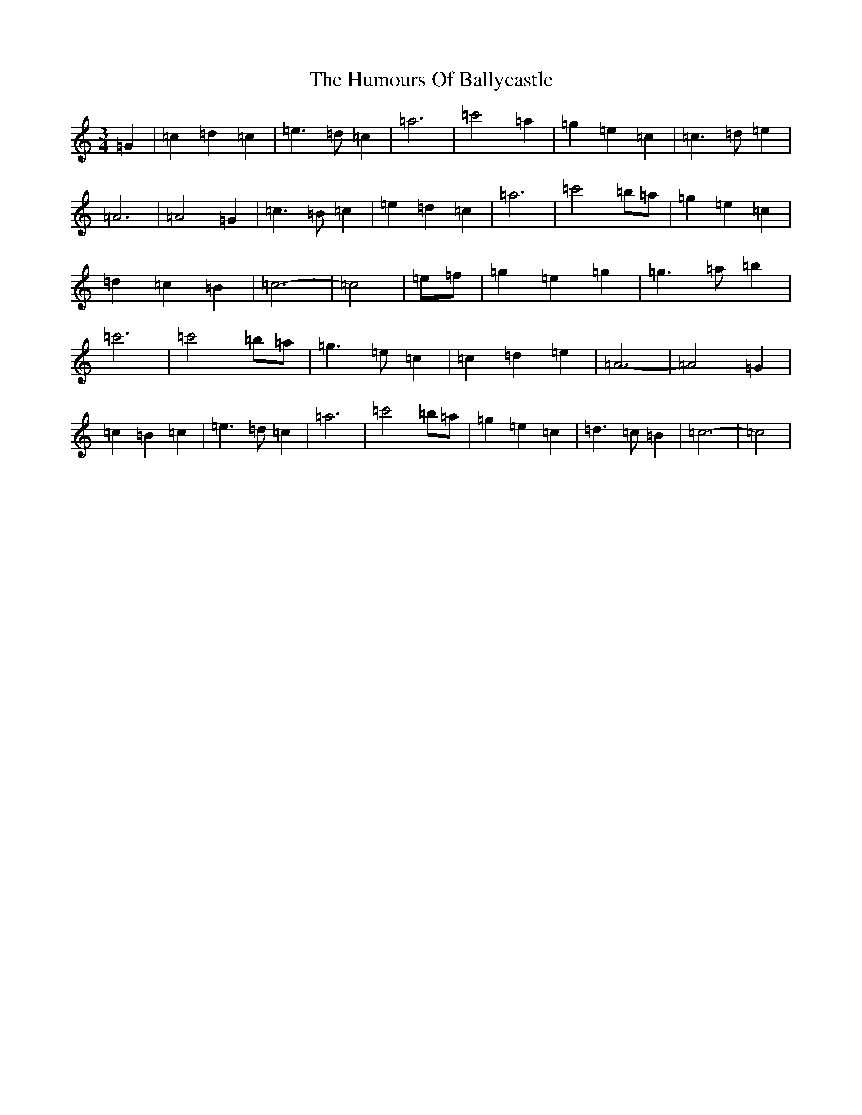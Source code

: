 X: 13918
T: Humours Of Ballycastle, The
S: https://thesession.org/tunes/10432#setting20367
R: waltz
M:3/4
L:1/8
K: C Major
=G2|=c2=d2=c2|=e3=d=c2|=a6|=c'4=a2|=g2=e2=c2|=c3=d=e2|=A6|=A4=G2|=c3=B=c2|=e2=d2=c2|=a6|=c'4=b=a|=g2=e2=c2|=d2=c2=B2|=c6-|=c4|=e=f|=g2=e2=g2|=g3=a=b2|=c'6|=c'4=b=a|=g3=e=c2|=c2=d2=e2|=A6-|=A4=G2|=c2=B2=c2|=e3=d=c2|=a6|=c'4=b=a|=g2=e2=c2|=d3=c=B2|=c6-|=c4|